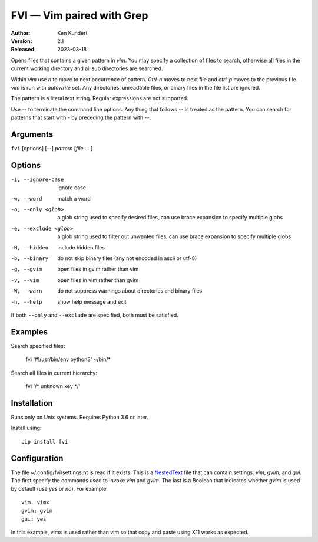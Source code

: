 FVI — Vim paired with Grep
==========================

:Author: Ken Kundert
:Version: 2.1
:Released: 2023-03-18

Opens files that contains a given pattern in *vim*.  You may specify 
a collection of files to search, otherwise all files in the current working 
directory and all sub directories are searched.

Within *vim* use *n* to move to next occurrence of pattern. *Ctrl-n* moves to 
next file and *ctrl-p* moves to the previous file.  *vim* is run with 
*autowrite* set.  Any directories, unreadable files, or binary files in the file 
list are ignored.

The pattern is a literal text string.  Regular expressions are not supported.

Use -- to terminate the command line options.
Any thing that follows -- is treated as the pattern.
You can search for patterns that start with - by preceding the pattern with --.


Arguments
---------

``fvi`` [options] [--] *pattern* [*file* ... ]


Options
-------

-i, --ignore-case     ignore case
-w, --word            match a word
-o, --only <glob>     a glob string used to specify desired files,
                      can use brace expansion to specify multiple globs
-e, --exclude <glob>  a glob string used to filter out unwanted files,
                      can use brace expansion to specify multiple globs
-H, --hidden          include hidden files
-b, --binary          do not skip binary files (any not encoded in ascii or utf-8)
-g, --gvim            open files in gvim rather than vim
-v, --vim             open files in vim rather than gvim
-W, --warn            do not suppress warnings about directories and binary files
-h, --help            show help message and exit

If both ``--only`` and ``--exclude`` are specified, both must be satisfied.


Examples
--------

Search specified files:

    fvi '#\!/usr/bin/env python3' ~/bin/*

Search all files in current hierarchy:

    fvi '/* unknown key */'


Installation
------------

Runs only on Unix systems.  Requires Python 3.6 or later.

Install using::

   pip install fvi


Configuration
-------------

The file ~/.config/fvi/settings.nt is read if it exists.  This is a NestedText_
file that can contain settings: *vim*, *gvim*, and *gui*.  The first specify the 
commands used to invoke *vim* and *gvim*.  The last is a Boolean that indicates 
whether *gvim* is used by default (use *yes* or *no*).  For example::

    vim: vimx
    gvim: gvim
    gui: yes

In this example, vimx is used rather than vim so that copy and paste using X11 
works as expected.

.. _NestedText: https://nestedtext.org
